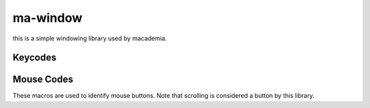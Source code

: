 ma-window
=========

this is a simple windowing library used by macademia.

.. code-block:: c
    :caption: Sample code that makes a window with a purple background.

    #include <ma-window/ma-window.h>
    #include <GL/gl.h>

    int main() {
        MaWindow *window = maWindowNew(640, 480, "Hello, World!");
        if (!window)
            return 1;
        if (!maWindowMakeGlContext(window, 4, 0))
            return 1;
        while (maWindowPollEvents(window)) {
            glClearColor(0.5f, 0.0f, 0.5f, 1.0f);
            glClear(GL_COLOR_BUFFER_BIT);
            maWindowSwapBuffers(window);
        }
        maWindowFree(window);
        return 0;
    }

.. c:struct:: MaWindow

    Represents a window. Manages its own display server connection and graphics contexts.

    .. c:member:: int width
            
        The width of the window.

    .. c:member:: int height
            
        The height of the window.

    .. c:member:: const char *title
            
        The title of the window.
    
    .. c:member:: bool hasGlContext
            
        Whether the window has a OpenGL context.
    
    .. c:member:: void (*mouseMovedCallback)(int x, int y)
        
        Is called by :c:func:`maWindowPollEvents` when the mouse is moved.
    
    .. c:member:: void (*resizeCallback)(int width, int height)
        
        Is called by :c:func:`maWindowPollEvents` when the window is resized.
    
    .. c:member:: void (*keyPressedCallback)(int key)
        
        Is called by :c:func:`maWindowPollEvents` when a key is pressed.

    .. c:member:: void (*KeyReleasedCallback)(int key)
        
        Is called by :c:func:`maWindowPollEvents` when a key is released.

    .. c:member:: void (*mouseButtonPressedCallback)(int button)
            
        Is called by :c:func:`maWindowPollEvents` when a mouse button is pressed.

    .. c:member:: void (*mouseButtonReleasedCallback)(int button)
            
        Is called by :c:func:`maWindowPollEvents` when a mouse button is released.

.. c:function:: MaWindow *maWindowNew(int width, int height, const char *title);
    
    Initializes a new window. Returns NULL on failure

.. c:function:: void maWindowFree(MaWindow *window);
    
    Frees a window along with its asociated graphics contexts.

.. c:function:: bool maWindowPollEvents(MaWindow *window);
        
    Polls the window for events. Returns true if the window is still open.

.. c:function:: void maWindowSwapBuffers(MaWindow *window);

    Swaps the buffers of the window.

.. c:function:: void maWindowMouseMovedCallback(MaWindow *window, void (*callback)(int x, int y));
    
    Sets the mouse moved callback of the window.

.. c:function:: void maWindowResizeCallback(MaWindow *window, void (*callback)(int width, int height));
        
    Sets the resize callback of the window.

.. c:function:: void maWindowKeyPresedCallback(MaWindow *window, void (*callback)(int key));
        
    Sets the key pressed callback of the window.

.. c:function:: void maWindowKeyReleasedCallback(MaWindow *window, void (*callback)(int key));
            
    Sets the key released callback of the window.

.. c:function:: void maWindowMouseButtonPressedCallback(MaWindow *window, void (*callback)(int button));
                
    Sets the mouse button pressed callback of the window.

.. c:function:: void maWindowMouseButtonReleasedCallback(MaWindow *window, void (*callback)(int button));
                    
    Sets the mouse button released callback of the window.

.. c:function:: void maWindowMakeGlContext(MaWindow *window, int glVersionMajor, int glVersionMinor);
    
    Initializes an OpenGL context with the specified version.

Keycodes
--------

.. c:macro:: MA_KEY_SPACE              
.. c:macro:: MA_KEY_APOSTROPHE         
.. c:macro:: MA_KEY_COMMA               
.. c:macro:: MA_KEY_MINUS               
.. c:macro:: MA_KEY_PERIOD              
.. c:macro:: MA_KEY_SLASH               
.. c:macro:: MA_KEY_0                  
.. c:macro:: MA_KEY_1                  
.. c:macro:: MA_KEY_2                  
.. c:macro:: MA_KEY_3                  
.. c:macro:: MA_KEY_4                  
.. c:macro:: MA_KEY_5                  
.. c:macro:: MA_KEY_6                  
.. c:macro:: MA_KEY_7                  
.. c:macro:: MA_KEY_8                  
.. c:macro:: MA_KEY_9                  
.. c:macro:: MA_KEY_SEMICOLON           
.. c:macro:: MA_KEY_EQUAL               
.. c:macro:: MA_KEY_A                  
.. c:macro:: MA_KEY_B                  
.. c:macro:: MA_KEY_C                  
.. c:macro:: MA_KEY_D                  
.. c:macro:: MA_KEY_E                  
.. c:macro:: MA_KEY_F                  
.. c:macro:: MA_KEY_G                  
.. c:macro:: MA_KEY_H                  
.. c:macro:: MA_KEY_I          
.. c:macro:: MA_KEY_J                  
.. c:macro:: MA_KEY_K                  
.. c:macro:: MA_KEY_L                  
.. c:macro:: MA_KEY_M                  
.. c:macro:: MA_KEY_N                  
.. c:macro:: MA_KEY_O                  
.. c:macro:: MA_KEY_P                  
.. c:macro:: MA_KEY_Q                  
.. c:macro:: MA_KEY_R                  
.. c:macro:: MA_KEY_S                  
.. c:macro:: MA_KEY_T                  
.. c:macro:: MA_KEY_U                  
.. c:macro:: MA_KEY_V                  
.. c:macro:: MA_KEY_W                  
.. c:macro:: MA_KEY_X                  
.. c:macro:: MA_KEY_Y                  
.. c:macro:: MA_KEY_Z                  
.. c:macro:: MA_KEY_LEFT_BRACKET       
.. c:macro:: MA_KEY_BACKSLASH          
.. c:macro:: MA_KEY_RIGHT_BRACKET      
.. c:macro:: MA_KEY_GRAVE_ACCENT       
.. c:macro:: MA_KEY_ESCAPE           
.. c:macro:: MA_KEY_ENTER            
.. c:macro:: MA_KEY_TAB              
.. c:macro:: MA_KEY_BACKSPACE        
.. c:macro:: MA_KEY_INSERT           
.. c:macro:: MA_KEY_DELETE           
.. c:macro:: MA_KEY_RIGHT            
.. c:macro:: MA_KEY_LEFT             
.. c:macro:: MA_KEY_DOWN             
.. c:macro:: MA_KEY_UP               
.. c:macro:: MA_KEY_PAGE_UP          
.. c:macro:: MA_KEY_PAGE_DOWN        
.. c:macro:: MA_KEY_HOME             
.. c:macro:: MA_KEY_END              
.. c:macro:: MA_KEY_CAPS_LOCK        
.. c:macro:: MA_KEY_SCROLL_LOCK      
.. c:macro:: MA_KEY_NUM_LOCK         
.. c:macro:: MA_KEY_PRINT_SCREEN     
.. c:macro:: MA_KEY_PAUSE            
.. c:macro:: MA_KEY_F1               
.. c:macro:: MA_KEY_F2               
.. c:macro:: MA_KEY_F3               
.. c:macro:: MA_KEY_F4               
.. c:macro:: MA_KEY_F5               
.. c:macro:: MA_KEY_F6               
.. c:macro:: MA_KEY_F7               
.. c:macro:: MA_KEY_F8               
.. c:macro:: MA_KEY_F9               
.. c:macro:: MA_KEY_F10              
.. c:macro:: MA_KEY_F11              
.. c:macro:: MA_KEY_F12              
.. c:macro:: MA_KEY_F13              
.. c:macro:: MA_KEY_F14              
.. c:macro:: MA_KEY_F15              
.. c:macro:: MA_KEY_F16              
.. c:macro:: MA_KEY_F17              
.. c:macro:: MA_KEY_F18              
.. c:macro:: MA_KEY_F19              
.. c:macro:: MA_KEY_F20              
.. c:macro:: MA_KEY_F21              
.. c:macro:: MA_KEY_F22              
.. c:macro:: MA_KEY_F23              
.. c:macro:: MA_KEY_F24              
.. c:macro:: MA_KEY_F25              
.. c:macro:: MA_KEY_KP_0             
.. c:macro:: MA_KEY_KP_1             
.. c:macro:: MA_KEY_KP_2             
.. c:macro:: MA_KEY_KP_3             
.. c:macro:: MA_KEY_KP_4             
.. c:macro:: MA_KEY_KP_5             
.. c:macro:: MA_KEY_KP_6             
.. c:macro:: MA_KEY_KP_7             
.. c:macro:: MA_KEY_KP_8             
.. c:macro:: MA_KEY_KP_9             
.. c:macro:: MA_KEY_KP_DECIMAL       
.. c:macro:: MA_KEY_KP_DIVIDE        
.. c:macro:: MA_KEY_KP_MULTIPLY      
.. c:macro:: MA_KEY_KP_SUBTRACT      
.. c:macro:: MA_KEY_KP_ADD           
.. c:macro:: MA_KEY_KP_ENTER         
.. c:macro:: MA_KEY_KP_EQUAL         
.. c:macro:: MA_KEY_LEFT_SHIFT       
.. c:macro:: MA_KEY_LEFT_CONTROL     
.. c:macro:: MA_KEY_LEFT_ALT         
.. c:macro:: MA_KEY_LEFT_SUPER       
.. c:macro:: MA_KEY_RIGHT_SHIFT      
.. c:macro:: MA_KEY_RIGHT_CONTROL    
.. c:macro:: MA_KEY_RIGHT_ALT        
.. c:macro:: MA_KEY_RIGHT_SUPER      
.. c:macro:: MA_KEY_MENU             

Mouse Codes
-----------

These macros are used to identify mouse buttons. Note that scrolling is considered a button by this library.

.. c:macro:: MA_MOUSE_BUTTON_1
.. c:macro:: MA_MOUSE_BUTTON_2
.. c:macro:: MA_MOUSE_BUTTON_3
.. c:macro:: MA_MOUSE_BUTTON_4

    Scroll up

.. c:macro:: MA_MOUSE_BUTTON_5

    Scroll down

.. c:macro:: MA_MOUSE_BUTTON_6

    Scroll left

.. c:macro:: MA_MOUSE_BUTTON_7
    
    Scroll right

.. c:macro:: MA_MOUSE_BUTTON_8
.. c:macro:: MA_MOUSE_BUTTON_9
.. c:macro:: MA_MOUSE_BUTTON_LAST  
.. c:macro:: MA_MOUSE_BUTTON_LEFT  
.. c:macro:: MA_MOUSE_BUTTON_RIGHT 
.. c:macro:: MA_MOUSE_BUTTON_MIDDLE
